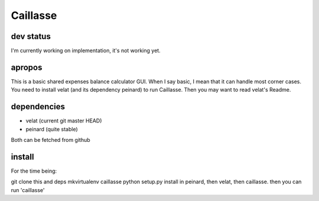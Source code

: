 Caillasse
=========

dev status
----------
I'm currently working on implementation, it's not working yet.

apropos
-------
This is a basic shared expenses balance calculator GUI.
When I say basic, I mean that it can handle most corner cases. You need to install velat (and its dependency peinard) to run Caillasse.
Then you may want to read velat's Readme.

dependencies
------------
- velat (current git master HEAD)
- peinard (quite stable)
Both can be fetched from github

install
-------
For the time being:

git clone this and deps
mkvirtualenv caillasse
python setup.py install in peinard, then velat, then caillasse.
then you can run 'caillasse'
